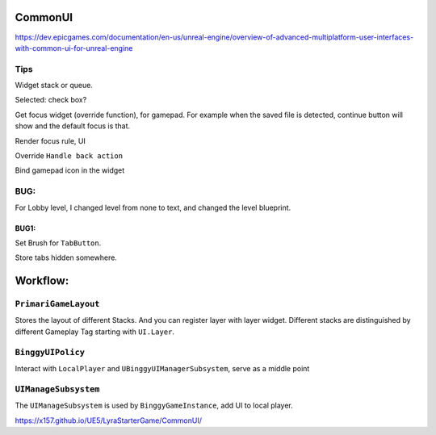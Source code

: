 CommonUI
========

https://dev.epicgames.com/documentation/en-us/unreal-engine/overview-of-advanced-multiplatform-user-interfaces-with-common-ui-for-unreal-engine

Tips
----
Widget stack or queue.

Selected: check box?

Get focus widget (override function), for gamepad. For example when the saved file is detected, continue button will show and the default focus is that.

Render focus rule, UI

Override ``Handle back action``

Bind gamepad icon in the widget

BUG:
----
For Lobby level, I changed level from none to text, and changed the level blueprint.

BUG1:
^^^^^

Set Brush for ``TabButton``.

Store tabs hidden somewhere.

Workflow:
=========

``PrimariGameLayout``
---------------------
Stores the layout of different Stacks. And you can register layer with layer widget. Different stacks are distinguished by different Gameplay Tag starting with ``UI.Layer``.

``BinggyUIPolicy``
------------------
Interact with ``LocalPlayer`` and ``UBinggyUIManagerSubsystem``, serve as a middle point

``UIManageSubsystem``
---------------------
The ``UIManageSubsystem`` is used by ``BinggyGameInstance``, add UI to local player.

https://x157.github.io/UE5/LyraStarterGame/CommonUI/


